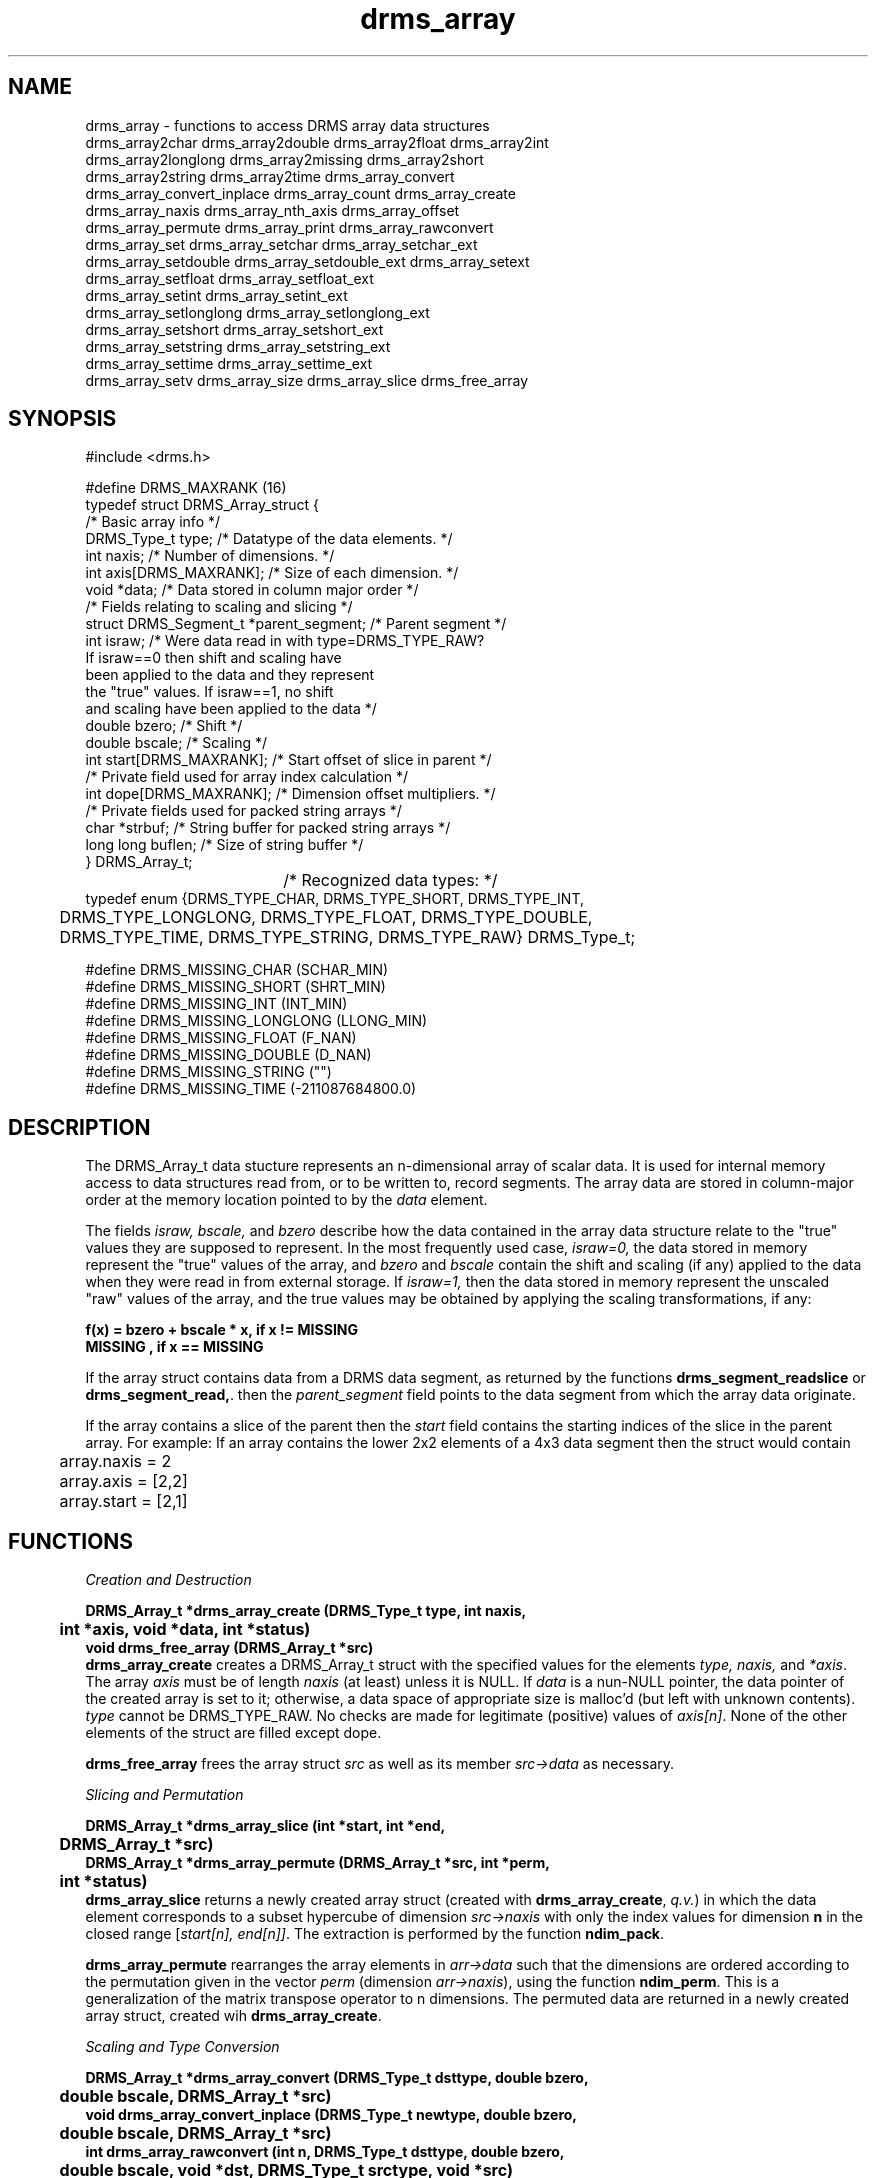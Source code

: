 .\"
.TH drms_array 3  2007-11-28 "DRMS MANPAGE" "DRMS Programmer's Manual"
.SH NAME
drms_array \- functions to access DRMS array data structures
.nf
drms_array2char drms_array2double drms_array2float drms_array2int
drms_array2longlong  drms_array2missing  drms_array2short
drms_array2string   drms_array2time  drms_array_convert
drms_array_convert_inplace drms_array_count drms_array_create 
drms_array_naxis drms_array_nth_axis drms_array_offset
drms_array_permute drms_array_print drms_array_rawconvert
drms_array_set drms_array_setchar drms_array_setchar_ext
drms_array_setdouble drms_array_setdouble_ext drms_array_setext
drms_array_setfloat drms_array_setfloat_ext
drms_array_setint drms_array_setint_ext
drms_array_setlonglong drms_array_setlonglong_ext
drms_array_setshort drms_array_setshort_ext
drms_array_setstring drms_array_setstring_ext
drms_array_settime drms_array_settime_ext
drms_array_setv drms_array_size drms_array_slice drms_free_array

.De
.SH SYNOPSIS
.nf
#include <drms.h>

#define DRMS_MAXRANK           (16)
typedef struct DRMS_Array_struct {
                             /*  Basic array info  */
  DRMS_Type_t type;          /*  Datatype of the data elements. */
  int naxis;                 /*  Number of dimensions. */
  int axis[DRMS_MAXRANK];    /*  Size of each dimension. */
  void *data;                /*  Data stored in column major order */
                       /*  Fields relating to scaling and slicing  */
  struct DRMS_Segment_t *parent_segment;       /*  Parent segment  */
  int israw;           /*  Were data read in with type=DRMS_TYPE_RAW? 
                           If israw==0 then shift and scaling have 
                           been applied to the data and they represent
                           the "true" values. If israw==1, no shift
                           and scaling have been applied to the data */
  double bzero;            /*  Shift  */
  double bscale;           /*  Scaling  */
  int start[DRMS_MAXRANK]; /*  Start offset of slice in parent  */
                  /*  Private field used for array index calculation  */
  int dope[DRMS_MAXRANK];  /*  Dimension offset multipliers. */
                    /*  Private fields used for packed string arrays  */
  char *strbuf;           /*  String buffer for packed string arrays  */
  long long buflen;       /*  Size of string buffer  */
} DRMS_Array_t;
				/*  Recognized data types: */
typedef enum {DRMS_TYPE_CHAR, DRMS_TYPE_SHORT, DRMS_TYPE_INT, 
	DRMS_TYPE_LONGLONG, DRMS_TYPE_FLOAT, DRMS_TYPE_DOUBLE, 
	DRMS_TYPE_TIME, DRMS_TYPE_STRING, DRMS_TYPE_RAW} DRMS_Type_t;

#define DRMS_MISSING_CHAR     (SCHAR_MIN)
#define DRMS_MISSING_SHORT    (SHRT_MIN)
#define DRMS_MISSING_INT      (INT_MIN)
#define DRMS_MISSING_LONGLONG (LLONG_MIN)
#define DRMS_MISSING_FLOAT    (F_NAN)  
#define DRMS_MISSING_DOUBLE   (D_NAN)
#define DRMS_MISSING_STRING   ("")
#define DRMS_MISSING_TIME     (-211087684800.0) 
.fi
.sp
.SH DESCRIPTION
The DRMS_Array_t data stucture represents an n-dimensional array of scalar
data.  It is used for internal memory access to data structures read
from, or to be written to, record segments. The array data are stored in
column-major order at the memory location pointed to by the \fIdata\fR
element.

The fields \fIisraw, bscale,\fR and \fIbzero\fR describe
how the data contained in the array data structure relate to
the "true" values they are supposed to represent.
In the most frequently used case, \fIisraw=0,\fR
the data stored in memory represent the "true" values of the array,
and \fIbzero\fR and \fIbscale\fR contain
the shift and scaling (if any) applied to the data when they were 
read in from external storage. If \fIisraw=1,\fR then
the data stored in memory represent the unscaled "raw" values of
the array, and the true values may be obtained by applying the
scaling transformations, if any:

.B "f(x) = bzero + bscale * x, if x != MISSING"
.br
.B "       MISSING           , if x == MISSING"

If the array struct contains data from a DRMS data segment, as returned
by the functions
\fBdrms_segment_readslice\fR or \fB drms_segment_read,\fR. then the 
\fIparent_segment\fR  field points to the data segment from which the
array data originate.

If the array contains a slice of the parent then the  \fIstart\fR field
contains the starting indices of the slice in the parent array.
For example: If an array contains the lower 2x2 elements of a 4x3 data 
segment then the struct would contain
.nf
	array.naxis = 2
	array.axis = [2,2]
	array.start = [2,1]

.SH FUNCTIONS
.nf
.I "Creation and Destruction"

\fB
DRMS_Array_t *drms_array_create (DRMS_Type_t type, int naxis,
	int *axis, void *data, int *status)
void drms_free_array (DRMS_Array_t *src)
.fi
\fR
\fBdrms_array_create\fR creates a DRMS_Array_t struct with the specified
values for the elements \fItype, naxis,\fR and \fI*axis\fR. The array
\fIaxis\fR must be of length \fInaxis\fR (at least) unless it is NULL.
If \fIdata\fR is
a nun-NULL pointer, the data pointer of the created array is set to it;
otherwise, a data space of appropriate size is malloc'd (but left with
unknown contents). \fItype\fR cannot be DRMS_TYPE_RAW. No checks are made
for legitimate (positive) values of \fIaxis[n]\fR. None of the other
elements of the struct are filled except dope.

\fBdrms_free_array\fR frees the array struct \fIsrc\fR as well as its
member \fIsrc->data\fR as necessary.

.nf
.I "Slicing and Permutation"

\fB
DRMS_Array_t *drms_array_slice (int *start, int *end,
	DRMS_Array_t *src)
DRMS_Array_t *drms_array_permute (DRMS_Array_t *src, int *perm,
	int *status)
.fi
\fR
\fBdrms_array_slice\fR returns a newly created array struct (created
with \fBdrms_array_create\fR, \fIq.v.\fR) in which the data element
corresponds to a subset hypercube of dimension \fIsrc->naxis\fR with
only the index values for dimension \fBn\fR in the closed range
[\fIstart[n], end[n]]\fR. The extraction is performed by the function
\fBndim_pack\fR.

\fBdrms_array_permute\fR rearranges the array elements in \fIarr->data\fR
such that the dimensions are ordered  according to the permutation given
in the vector \fIperm\fR (dimension \fIarr->naxis\fR), using the function
\fBndim_perm\fR. This is a generalization of the matrix transpose operator
to n dimensions. The permuted data are returned in a newly created
array struct, created wih \fBdrms_array_create\fR.

.nf
.I "Scaling and Type Conversion"

\fB
DRMS_Array_t *drms_array_convert (DRMS_Type_t dsttype, double bzero, 
	double bscale, DRMS_Array_t *src)
void drms_array_convert_inplace (DRMS_Type_t newtype, double bzero, 
	double bscale, DRMS_Array_t *src)
int drms_array_rawconvert (int n, DRMS_Type_t dsttype, double bzero,
	double bscale, void *dst, DRMS_Type_t srctype, void *src)
int drms_array2char (int n, DRMS_Array_Type_t src_type, double bzero,
	double bscale, void *src, char *dst)
int drms_array2short (int n, DRMS_Array_Type_t src_type, double bzero,
	double bscale, void *src, char *dst)
int drms_array2int (int n, DRMS_Array_Type_t src_type, double bzero,
	double bscale, void *src, char *dstt)
int drms_array2longlong (int n, DRMS_Array_Type_t src_type, double bzero,
	double bscale, void *src, char *dst)
int drms_array2float (int n, DRMS_Array_Type_t src_type, double bzero,
	double bscale, void *src, char *dst)
int drms_array2double (int n, DRMS_Array_Type_t src_type, double bzero,
	double bscale, void *src, char *dst)
int drms_array2time (int n, DRMS_Array_Type_t src_type, double bzero,
	double bscale, void *src, char *dst)
int drms_array2string (int n, DRMS_Array_Type_t src_type, double bzero,
	double bscale, void *src, char *dst)
.fi
\fR
\fBdrms_array_convert\fR converts the data in \fIsrc->data\fR to type
\fIdattype\fR, scaling by the values \fIbzero\fR and \fIbscale\fR, by
calling the function \fBdrms_array_rawconvert\fR. It returns a newly
created array struct with the converted values but without copying or
setting the elements other than those set by \fBdrms_array_create\fR.
In particular, the elements bzero and bscale are not set.
\fBdrms_array_convert_inplace\fR performs the same type conversion,
but instead of returning a new array simply replaces the \fIsrc->data\fR
element.

\fBdrms_array_rawconvert\fR converts the first \fIn\fR values of
\fIsrc->data\fR, interpreted as being of type \fIsrctype\fR, to type
\fIdattype\fR, with scaling by \fIbzero\fR and \fIbscale\fR as applicable
for the data type, by calling the appropriate function \fBdrms_array2*\fR.

\fBdrms_array2string\fR converts the first \fIn\fR values of \fIsrc\fR,
interpreted as being of type \fIsrc_type\fR, to strings which are
placed in the array \fIdst\fR using a \fBsprintf\fR function with a
%24.17lg format, if the type is numeric. If the type is DRMS_TYPE_TIME,
the \fBsprint_time\fR function is used, with a TAI representation accurate
to the nearest second. If the type is DRMS_TYPE_STRING, the strings are
simply copied. For numeric types (including DRMS_TYPE_TIME),
the data are first scaled by \fIbzero\fR and \fIbscale\fR before
being printed to strings. Data with values representing missing data
are represented by single-character null terminators; however, no check
is performed on whether the scaling would result in valid data for the
type.

\fBdrms_array2time\fR converts the first \fIn\fR values of \fIsrc\fR,
interpreted as being of type \fIsrc_type\fR, to doubles, scaling them
by \fIbzero\fR and \fIbscale\fR. If the resulting scaled numeric values
are outside the representable range for the type, the value is replaced
by DRMS_MISSING_TIME. If the data are of type DRMS_TYPE_STRING, then they
are scanned by \fBsscan_time\fR, then scaled, and then checked for validity
as doubles.

The other \fBdrms_array2\fR* functions convert the first \fIn\fR values
of \fIsrc\fR, interpreted as being of type \fIsrc_type\fR, to the data
type of \fIdst\fR (specific to the named function), and place the values
in \fIdst\fR. The values are first scaled by \fIbzero\fR and \fIbscale\fR.
If the scaled values are within the representable range of the \fIdst\fR
type, they are replaced by the missing value for the type \fIsrc_type\fR;
otherwise, the scaled values are placed in \fIdst\fR. (This is almost
certainly a bug!) If \fIsrc_type\fR is DRMS_TYPE_STRING, the data
strings are interpreted as character representations of numbers with
\fBstrtod\fR, and then scaled. If the resulting values are within the
representable range for \fIsrc_type\fR, they are placed in \fIdst\fR,
otherwise the appropriate missing value is used. (This appears to be the
only case for which these functions behave as expected.)

.nf
.I "Information and Diagnostics"

\fB
int drms_array_offset (DRMS_Array_t *arr, int *indexarr)
void drms_array_print (DRMS_Array_t *arr, const char *colsep,
	const char *rowsep)
long long drms_array_count (DRMS_Array_t *arr)
long long drms_array_size (DRMS_Array_t *arr)
int drms_array_naxis (DRMS_Array_t *arr)
int drms_array_nth_axis (DRMS_Array_t *arr, int n)
.fi
\fR
\fBdrms_array_offset\fR returns the offset, in bytes, from the start of the
array \fIarr->data\fR of the datum at the coordinate value specified by the
index array \fIindexarr\fR, which must be of dimension \fIarr->naxis\fR
(at least).

\fBdrms_array_count\fR returns the total number of data points in the
array \fIarr->data\fR, \fIi.e.\fR the product of \fIarr->axis[i]\fR.

\fBdrms_array_size\fR returns the total size in bytes of the data  array
\fIarr->data\fR, \fIi.e.\fR the product of \fBdrms_array_count\fR and
\fBdrms_sizeof(\fRarr->type\fB)\fR.

\fBdrms_array_naxis\fR returns the rank of the array, \fIarr->naxis\fR

\fBdrms_array_nth_naxis\fR returns the dimension of axis \fIn\fR of the
array, \fIarr->axis[n]\fR.

\fBdrms_array_print\fR prints the values of the data in \fIarr->data\fR
in tabular form, with colums separated by the string \fIcolsep\fR and
rows separated by the string \fIrowsep\fR. One-dimensional arrays are
printed as a single row, two-dimansional arrays in column-major \fIi.e.\fR
storage order. Arrays of higher dimension are printed as successive tables,
each labeled by a header line giving the array index or indices for the
corresponding dimension(s) above the 2nd.

.nf
.I "Filling"

\fB
void drms_array2missing (DRMS_Array_t *arr)
int drms_array_setext (DRMS_Array_t *arr, long long index,
	DRMS_Value_t *src)
int drms_array_set (DRMS_Array_t *arr, int *indexarr, DRMS_Value_t *src)
int drms_array_setchar_ext (DRMS_Array_t *arr, long long index,
	char value)
int drms_array_setchar (DRMS_Array_t *arr, int *indexarr, char value)
int drms_array_setshort_ext (DRMS_Array_t *arr, long long index,
	short value)
int drms_array_setshort (DRMS_Array_t *arr, int *indexarr, short value)
int drms_array_setint_ext (DRMS_Array_t *arr, long long index, int value)
int drms_array_setint (DRMS_Array_t *arr, int *indexarr, int value)
int drms_array_setlonglong_ext (DRMS_Array_t *arr, long long index,
	long long value)
int drms_array_setlonglong (DRMS_Array_t *arr, int *indexarr,
	long long value)
int drms_array_setfloat_ext (DRMS_Array_t *arr, long long index,
	float value)
int drms_array_setfloat (DRMS_Array_t *arr, int *indexarr, float value)
int drms_array_setdouble_ext (DRMS_Array_t *arr, long long index,
	double value)
int drms_array_setdouble (DRMS_Array_t *arr, int *indexarr, double value)
int drms_array_settime_ext (DRMS_Array_t *arr, long long index,
	double value)
int drms_array_settime (DRMS_Array_t *arr, int *indexarr, double value)
int drms_array_setstring_ext (DRMS_Array_t *arr, long long index,
	char *value)
int drms_array_setstring (DRMS_Array_t *arr, int *indexarr, char *value)
.fi
\fR
\fBdrms_array2missing\fR sets all the values in the array \fIarr->data\fR
to the DRMS entity representing missing (fill) data for the data type
\fIarr->type\fR, for example DRMS_MISSING_SHORT or DRMS_MISSING_DOUBLE.
If the data type is DRMS_TYPE_STRING, the values are set to single-byte
null terminators. Note that the value defined for DRMS_MISSING_TIME is in
fact a valid double-precision number, and that this value is defined
differently from the definitions used for representation of invalid
strings in \fBsscan_time\fR.

\fBdrms_array_setext\fR sets the value of the array element indexed by
\fIindex\fR from the start of the array \fIarr->data\fR (in units of the
size of the array data type) to the value \fIsrc\fR, converted to the type
\fIsrc->type\fR by \fBdrms2*\fR as necessary.
\fBdrms_array_set\fR sets the value of the \fIarr->data\fR array element
indexed by the vector \fIindexarr\fR, of length \fIarr->naxis\fR (at least)
to the value \fIsrc\fR, similarly converted.

The other \fBdrms_array_set*\fR functions do the same thing as
\fBdrms_array_set\fR or \fBdrms_array_setext\fR, except that no type
conversion is performed; the array data type \fIarr->type\fR must match
the type of \fIvalue\fR (except for \fBdrms_array_settime*\fR, for which it
must be of type DRMS_TYPE_TIME). \fBdrms_array_set_string*\fR place the
start address of the string in the array, they do not do a string
copy.

.nf
.I "Unimplemented (Reserved)"

\fB
void drms_array_setv (DRMS_Array_t *arr, ...)
\fR
\fB
.SH "SEE ALSO"
.BR drms_record (3),
.BR drms_keyword (3),
.BR drms_link (3),
.BR drms_segment (3),
.BR drms_types (3)
